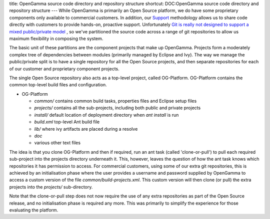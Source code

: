 title: OpenGamma source code directory and repository structure
shortcut: DOC:OpenGamma source code directory and repository structure
---
While OpenGamma is primarily an Open Source platform, we do have some proprietary components only available to commercial customers. In addition, our `Support </confluence/DOC/OpenGamma-Platform-Documentation/Support/index.rst>`_  methodology allows us to share code directly with customers to provide hands-on, proactive support. Unfortunately `Git is really not designed to support a mixed public/private model <http://www.opengamma.com/blog/2012/03/13/public-private-java-project-using-git>`_ , so we've partitioned the source code across a range of git repositories to allow us maximum flexibility in composing the system.

The basic unit of these partitions are the component projects that make up OpenGamma.  Projects form a moderately complex tree of dependencies between modules (primarily managed by Eclipse and Ivy). The way we manage the public/private split is to have a single repository for all the Open Source projects, and then separate repositories for each of our customer and proprietary component projects.

The single Open Source repository also acts as a top-level project, called OG-Platform.  OG-Platform contains the common top-level build files and configuration.

*  OG-Platform


   *  `common/` contains common build tasks, properties files and Eclipse setup files


   *  `projects/` contains all the sub-projects, including both public and private projects


   *  `install/` default location of deployment directory when `ant install` is run


   *  `build.xml` top-level Ant build file


   *  `lib/` where ivy artifacts are placed during a resolve


   *  `doc`


   *  various other text files


The idea is that you clone OG-Platform and then if required, run an ant task (called 'clone-or-pull') to pull each required sub-project into the projects directory underneath it.  This, however, leaves the question of how the ant task knows which repositories it has permission to access.  For commercial customers, using some of our extra git repositories, this is achieved by an initialisation phase where the user provides a username and password supplied by OpenGamma to access a custom version of the file `common/build-projects.xml`.  This custom version will then clone (or pull) the extra projects into the `projects/` sub-directory.

Note that the clone-or-pull step does not now require the use of any extra repositories as part of the Open Source release, and no initialisation phase is required any more.  This was primarily to simplify the experience for those evaluating the platform.

